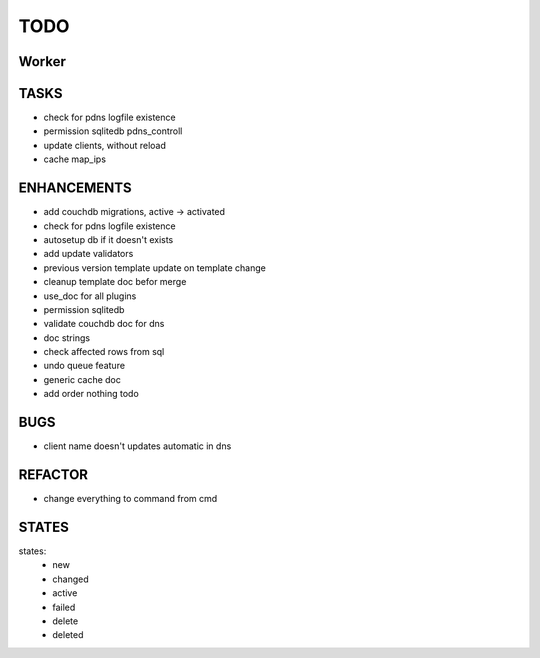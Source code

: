 ====
TODO
====

Worker
======

TASKS
=====

- check for pdns logfile existence
- permission sqlitedb pdns_controll
- update clients, without reload
- cache map_ips

ENHANCEMENTS
============

- add couchdb migrations, active -> activated
- check for pdns logfile existence
- autosetup db if it doesn't exists
- add update validators
- previous version template update on template change
- cleanup template doc befor merge
- use_doc for all plugins
- permission sqlitedb
- validate couchdb doc for dns
- doc strings
- check affected rows from sql
- undo queue feature
- generic cache doc
- add order nothing todo

BUGS
====

- client name doesn't updates automatic in dns

REFACTOR
========

- change everything to command from cmd

STATES
======

states:
 - new
 - changed
 - active
 - failed
 - delete
 - deleted
